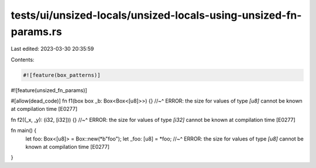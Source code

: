 tests/ui/unsized-locals/unsized-locals-using-unsized-fn-params.rs
=================================================================

Last edited: 2023-03-30 20:35:59

Contents:

.. code-block:: rs

    #![feature(box_patterns)]
#![feature(unsized_fn_params)]

#[allow(dead_code)]
fn f1(box box _b: Box<Box<[u8]>>) {}
//~^ ERROR: the size for values of type `[u8]` cannot be known at compilation time [E0277]

fn f2((_x, _y): (i32, [i32])) {}
//~^ ERROR: the size for values of type `[i32]` cannot be known at compilation time [E0277]

fn main() {
    let foo: Box<[u8]> = Box::new(*b"foo");
    let _foo: [u8] = *foo;
    //~^ ERROR: the size for values of type `[u8]` cannot be known at compilation time [E0277]
}


